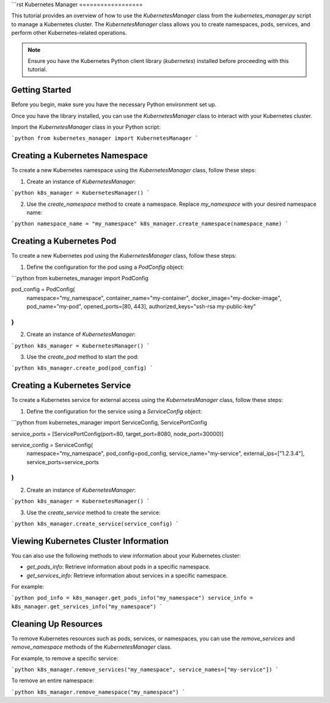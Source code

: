 ```rst
Kubernetes Manager
==================

This tutorial provides an overview of how to use the `KubernetesManager` class from the `kubernetes_manager.py` script to manage a Kubernetes cluster. The `KubernetesManager` class allows you to create namespaces, pods, services, and perform other Kubernetes-related operations.

.. note::
   Ensure you have the Kubernetes Python client library (`kubernetes`) installed before proceeding with this tutorial.

Getting Started
---------------

Before you begin, make sure you have the necessary Python environment set up.

Once you have the library installed, you can use the `KubernetesManager` class to interact with your Kubernetes cluster.

Import the `KubernetesManager` class in your Python script:

```python
from kubernetes_manager import KubernetesManager
```

Creating a Kubernetes Namespace
-------------------------------

To create a new Kubernetes namespace using the `KubernetesManager` class, follow these steps:

1. Create an instance of `KubernetesManager`:

```python
k8s_manager = KubernetesManager()
```

2. Use the `create_namespace` method to create a namespace. Replace `my_namespace` with your desired namespace name:

```python
namespace_name = "my_namespace"
k8s_manager.create_namespace(namespace_name)
```

Creating a Kubernetes Pod
-------------------------

To create a new Kubernetes pod using the `KubernetesManager` class, follow these steps:

1. Define the configuration for the pod using a `PodConfig` object:

```python
from kubernetes_manager import PodConfig

pod_config = PodConfig(
    namespace="my_namespace",
    container_name="my-container",
    docker_image="my-docker-image",
    pod_name="my-pod",
    opened_ports=[80, 443],
    authorized_keys="ssh-rsa my-public-key"
)
```

2. Create an instance of `KubernetesManager`:

```python
k8s_manager = KubernetesManager()
```

3. Use the `create_pod` method to start the pod:

```python
k8s_manager.create_pod(pod_config)
```

Creating a Kubernetes Service
-------------------------------

To create a Kubernetes service for external access using the `KubernetesManager` class, follow these steps:

1. Define the configuration for the service using a `ServiceConfig` object:

```python
from kubernetes_manager import ServiceConfig, ServicePortConfig

service_ports = [ServicePortConfig(port=80, target_port=8080, node_port=30000)]

service_config = ServiceConfig(
    namespace="my_namespace",
    pod_config=pod_config,
    service_name="my-service",
    external_ips=["1.2.3.4"],
    service_ports=service_ports
)
```

2. Create an instance of `KubernetesManager`:

```python
k8s_manager = KubernetesManager()
```

3. Use the `create_service` method to create the service:

```python
k8s_manager.create_service(service_config)
```

Viewing Kubernetes Cluster Information
--------------------------------------

You can also use the following methods to view information about your Kubernetes cluster:

- `get_pods_info`: Retrieve information about pods in a specific namespace.
- `get_services_info`: Retrieve information about services in a specific namespace.

For example:

```python
pod_info = k8s_manager.get_pods_info("my_namespace")
service_info = k8s_manager.get_services_info("my_namespace")
```

Cleaning Up Resources
---------------------

To remove Kubernetes resources such as pods, services, or namespaces, you can use the `remove_services` and `remove_namespace` methods of the `KubernetesManager` class.

For example, to remove a specific service:

```python
k8s_manager.remove_services("my_namespace", service_names=["my-service"])
```

To remove an entire namespace:

```python
k8s_manager.remove_namespace("my_namespace")
```
